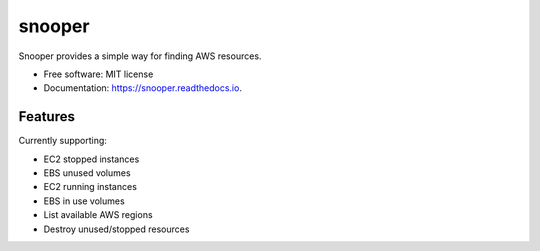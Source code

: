 ===============================
snooper
===============================


.. image:: https://img.shields.io/pypi/v/snooper.svg
        :target: https://pypi.python.org/pypi/snooper

.. image:: https://img.shields.io/travis/kintoandar/snooper.svg
        :target: https://travis-ci.org/kintoandar/snooper

.. image:: https://readthedocs.org/projects/snooper/badge/?version=latest
        :target: https://snooper.readthedocs.io/en/latest/?badge=latest
        :alt: Documentation Status

.. image:: https://pyup.io/repos/github/kintoandar/snooper/shield.svg
     :target: https://pyup.io/repos/github/kintoandar/snooper/
     :alt: Updates


Snooper provides a simple way for finding AWS resources.


* Free software: MIT license
* Documentation: https://snooper.readthedocs.io.


Features
--------

Currently supporting:

* EC2 stopped instances
* EBS unused volumes
* EC2 running instances
* EBS in use volumes
* List available AWS regions
* Destroy unused/stopped resources
